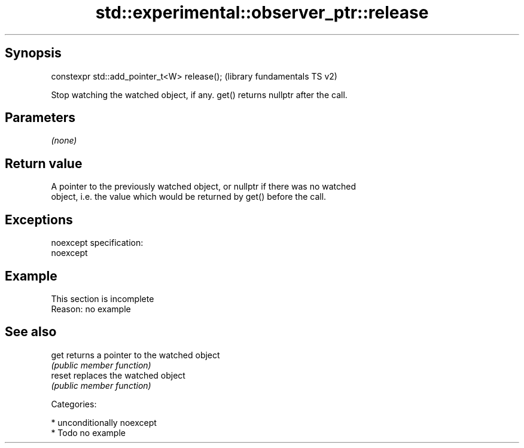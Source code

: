 .TH std::experimental::observer_ptr::release 3 "Sep  4 2015" "2.0 | http://cppreference.com" "C++ Standard Libary"
.SH Synopsis
   constexpr std::add_pointer_t<W> release();  (library fundamentals TS v2)

   Stop watching the watched object, if any. get() returns nullptr after the call.

.SH Parameters

   \fI(none)\fP

.SH Return value

   A pointer to the previously watched object, or nullptr if there was no watched
   object, i.e. the value which would be returned by get() before the call.

.SH Exceptions

   noexcept specification:
   noexcept

.SH Example

    This section is incomplete
    Reason: no example

.SH See also

   get   returns a pointer to the watched object
         \fI(public member function)\fP
   reset replaces the watched object
         \fI(public member function)\fP

   Categories:

     * unconditionally noexcept
     * Todo no example
